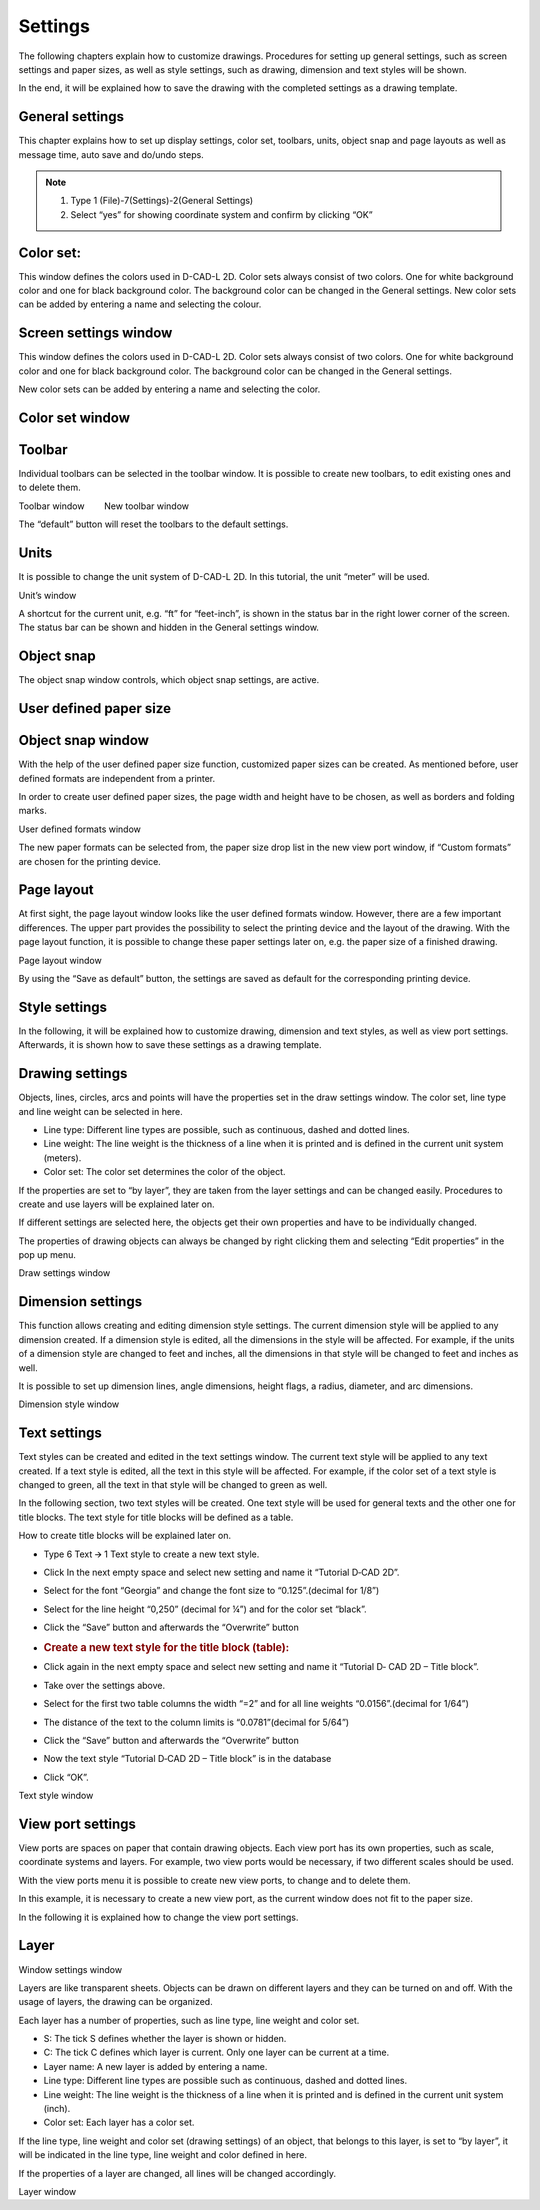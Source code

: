 Settings 
--------


The following chapters explain how to customize drawings. Procedures for
setting up general settings, such as screen settings and paper sizes, as
well as style settings, such as drawing, dimension and text styles will
be shown.

In the end, it will be explained how to save the drawing with the
completed settings as a drawing template.

General settings
^^^^^^^^^^^^^^^^

This chapter explains how to set up display settings, color set,
toolbars, units, object snap and page layouts as well as message time,
auto save and do/undo steps.



.. note::

   1. Type 1 (File)-7(Settings)-2(General Settings)
   2. Select “yes” for showing coordinate system and confirm by clicking “OK”


.. image:: ../setting_images/image23.png
  :width: 400
  :alt: General Settings

Color set:
^^^^^^^^^^
This window defines the colors used in D-CAD-L 2D. Color sets always consist of two colors. One for white background color and one for black background color. The background color can be changed in the General settings.
New color sets can be added by entering a name and selecting the colour.


.. image:: ../setting_images/image26.png
  :width: 400
  :alt: Define Colour Sets


Screen settings window
^^^^^^^^^^^^^^^^^^^^^^

This window defines the colors used in D-CAD-L 2D. Color sets always
consist of two colors. One for white background color and one for black
background color. The background color can be changed in the General
settings.

New color sets can be added by entering a name and selecting the color.

Color set window
^^^^^^^^^^^^^^^^

Toolbar
^^^^^^^

Individual toolbars can be selected in the toolbar window. It is
possible to create new toolbars, to edit existing ones and to delete
them.

Toolbar window        New toolbar window

The “default” button will reset the toolbars to the default settings.

Units
^^^^^

It is possible to change the unit system of D-CAD-L 2D. In this
tutorial, the unit “meter” will be used.

.. image:: ../setting_images/image5.jpg
  :width: 400
  :alt: Unit System


Unit’s window

A shortcut for the current unit, e.g. “ft” for “feet-inch”, is shown in
the status bar in the right lower corner of the screen. The status bar
can be shown and hidden in the General settings window.

Object snap
^^^^^^^^^^^

The object snap window controls, which object snap settings, are active.

.. image:: ../setting_images/image6.png
  :width: 400
  :alt: Object Snap

User defined paper size
^^^^^^^^^^^^^^^^^^^^^^^

Object snap window
^^^^^^^^^^^^^^^^^^^^^^^

With the help of the user defined paper size function, customized paper
sizes can be created. As mentioned before, user defined formats are
independent from a printer.

In order to create user defined paper sizes, the page width and height
have to be chosen, as well as borders and folding marks.

User defined formats window

The new paper formats can be selected from, the paper size drop list in
the new view port window, if “Custom formats” are chosen for the
printing device.

Page layout
^^^^^^^^^^^

At first sight, the page layout window looks like the user defined
formats window. However, there are a few important differences. The
upper part provides the possibility to select the printing device and
the layout of the drawing. With the page layout function, it is possible
to change these paper settings later on, e.g. the paper size of a
finished drawing.

Page layout window

By using the “Save as default” button, the settings are saved as default
for the corresponding printing device.

Style settings
^^^^^^^^^^^^^^

In the following, it will be explained how to customize drawing,
dimension and text styles, as well as view port settings. Afterwards, it
is shown how to save these settings as a drawing template.

Drawing settings
^^^^^^^^^^^^^^^^

Objects, lines, circles, arcs and points will have the properties set in
the draw settings window. The color set, line type and line weight can
be selected in here.

-  Line type: Different line types are possible, such as continuous,
   dashed and dotted lines.
-  Line weight: The line weight is the thickness of a line when it is
   printed and is defined in the current unit system (meters).
-  Color set: The color set determines the color of the object.

If the properties are set to “by layer”, they are taken from the layer
settings and can be changed easily. Procedures to create and use
layers will be explained later on.

If different settings are selected here, the objects get their own
properties and have to be individually changed.

The properties of drawing objects can always be changed by right
clicking them and selecting “Edit properties” in the pop up menu.

Draw settings window

Dimension settings
^^^^^^^^^^^^^^^^^^

This function allows creating and editing dimension style settings. The
current dimension style will be applied to any dimension created. If a
dimension style is edited, all the dimensions in the style will be
affected. For example, if the units of a dimension style are changed to
feet and inches, all the dimensions in that style will be changed to
feet and inches as well.

It is possible to set up dimension lines, angle dimensions, height
flags, a radius, diameter, and arc dimensions.

Dimension style window

Text settings
^^^^^^^^^^^^^

Text styles can be created and edited in the text settings window. The
current text style will be applied to any text created. If a text style
is edited, all the text in this style will be affected. For example, if
the color set of a text style is changed to green, all the text in that
style will be changed to green as well.

In the following section, two text styles will be created. One text
style will be used for general texts and the other one for title blocks.
The text style for title blocks will be defined as a table.

How to create title blocks will be explained later on.

-  Type 6 Text 🡪 1 Text style to create a new text style.

-  Click In the next empty space and select new setting and name it
   “Tutorial D‐CAD 2D”.

-  Select for the font “Georgia” and change the font size to
   “0.125”.(decimal for 1/8”)

-  Select for the line height “0,250” (decimal for ¼”) and for the color
   set “black”.

-  Click the “Save” button and afterwards the “Overwrite” button

-  .. rubric:: Create a new text style for the title block (table):
      :name: create-a-new-text-style-for-the-title-block-table

-  Click again in the next empty space and select new setting and name
   it “Tutorial D‐ CAD 2D – Title block”.

-  Take over the settings above.

-  Select for the first two table columns the width “=2” and for all
   line weights “0.0156”.(decimal for 1/64”)

-  The distance of the text to the column limits is “0.0781”(decimal for
   5/64”)

-  Click the “Save” button and afterwards the “Overwrite” button

-  Now the text style “Tutorial D‐CAD 2D – Title block” is in the
   database

-  Click “OK”.

Text style window

View port settings
^^^^^^^^^^^^^^^^^^

View ports are spaces on paper that contain drawing objects. Each view
port has its own properties, such as scale, coordinate systems and
layers. For example, two view ports would be necessary, if two different
scales should be used.

With the view ports menu it is possible to create new view ports, to
change and to delete them.

In this example, it is necessary to create a new view port, as the
current window does not fit to the paper size.

In the following it is explained how to change the view port settings.

Layer
^^^^^



Window settings window

Layers are like transparent sheets. Objects can be drawn on different
layers and they can be turned on and off. With the usage of layers, the
drawing can be organized.

Each layer has a number of properties, such as line type, line weight
and color set.

-  S: The tick S defines whether the layer is shown or hidden.
-  C: The tick C defines which layer is current. Only one layer can be
   current at a time.
-  Layer name: A new layer is added by entering a name.
-  Line type: Different line types are possible such as continuous,
   dashed and dotted lines.
-  Line weight: The line weight is the thickness of a line when it is
   printed and is defined in the current unit system (inch).

-  Color set: Each layer has a color set.

If the line type, line weight and color set (drawing settings) of an
object, that belongs to this layer, is set to “by layer”, it will be
indicated in the line type, line weight and color defined in here.

If the properties of a layer are changed, all lines will be changed
accordingly.

Layer window